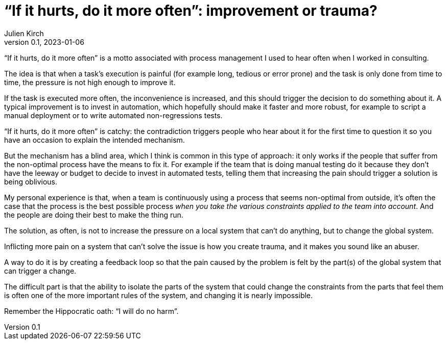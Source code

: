 = "`If it hurts, do it more often`": improvement or trauma?
Julien Kirch
v0.1, 2023-01-06
:article_image: noise.jpg
:article_lang: en

"`If it hurts, do it more often`" is a motto associated with process management I used to hear often when I worked in consulting.

The idea is that when a task's execution is painful (for example long, tedious or error prone) and the task is only done from time to time, the pressure is not high enough to improve it.

If the task is executed more often, the inconvenience is increased, and this should trigger the decision to do something about it.
A typical improvement is to invest in automation, which hopefully should make it faster and more robust, for example to script a manual deployment or to write automated non-regressions tests.

"`If it hurts, do it more often`" is catchy: the contradiction triggers people who hear about it for the first time to question it so you have an occasion to explain the intended mechanism.

But the mechanism has a blind area, which I think is common in this type of approach:
it only works if the people that suffer from the non-optimal process have the means to fix it.
For example if the team that is doing manual testing do it because they don't have the leeway or budget to decide to invest in automated tests, telling them that increasing the pain should trigger a solution is being oblivious.

My personal experience is that, when a team is continuously using a process that seems non-optimal from outside, it's often the case that the process is the best possible process _when you take the various constraints applied to the team into account_.
And the people are doing their best to make the thing run.

The solution, as often, is not to increase the pressure on a local system that can't do anything, but to change the global system.

Inflicting more pain on a system that can't solve the issue is how you create trauma, and it makes you sound like an abuser.

A way to do it is by creating a feedback loop so that the pain caused by the problem is felt by the part(s) of the global system that can trigger a change.

The difficult part is that the ability to isolate the parts of the system that could change the constraints from the parts that feel them is often one of the more important rules of the system, and changing it is nearly impossible.

Remember the Hippocratic oath: "`I will do no harm`".